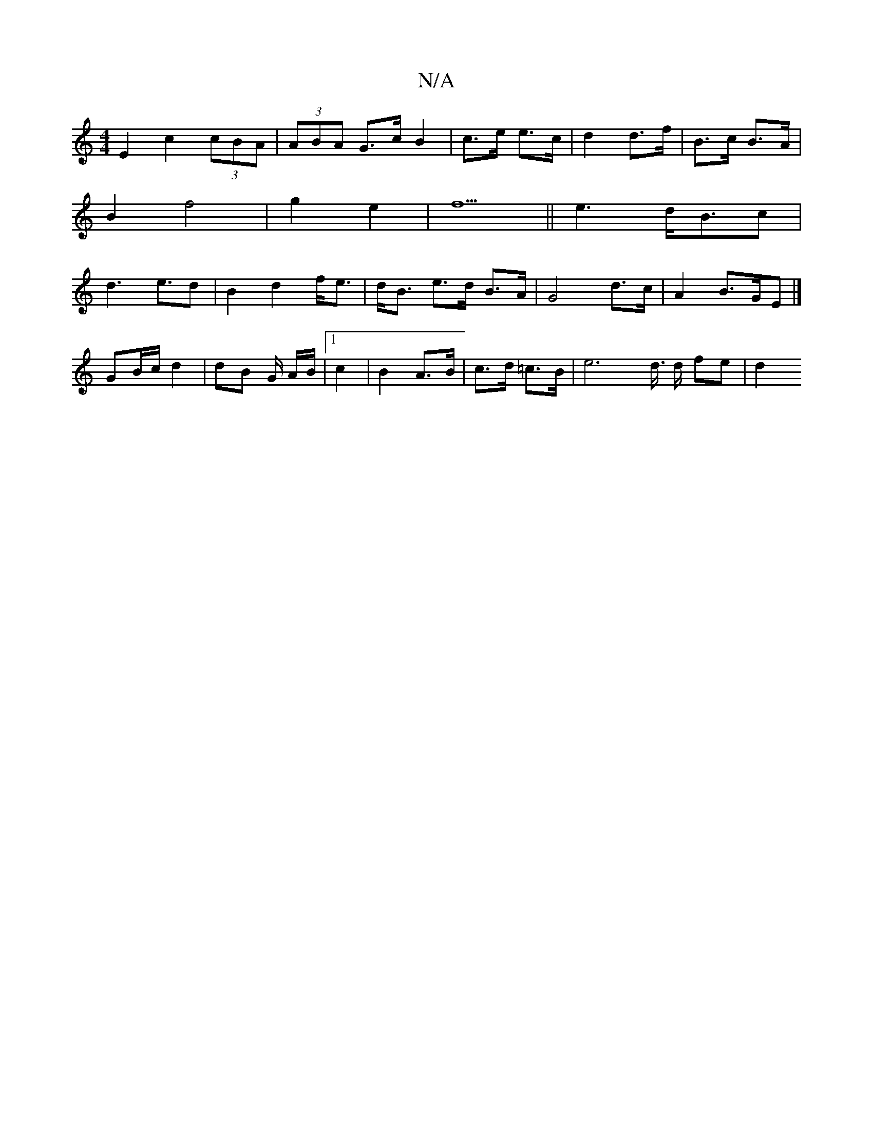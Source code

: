 X:1
T:N/A
M:4/4
R:N/A
K:Cmajor
 E2 c2 (3cBA | (3ABA G>c B2|c>e e>c| d2 d>f |B>c B>A|B2f4|g2-e2-|f5||e3 d<Bc|d3 e>d2|B2 d2 f<e | d<B e>d B>A | G4 d>c | A2 B>GE |]
GB/c/ d2 | dB G/2 A/2B/2|1 c2 | B2 A>B | c>d =c>B | e4>d3/2 d/2 fe|d2